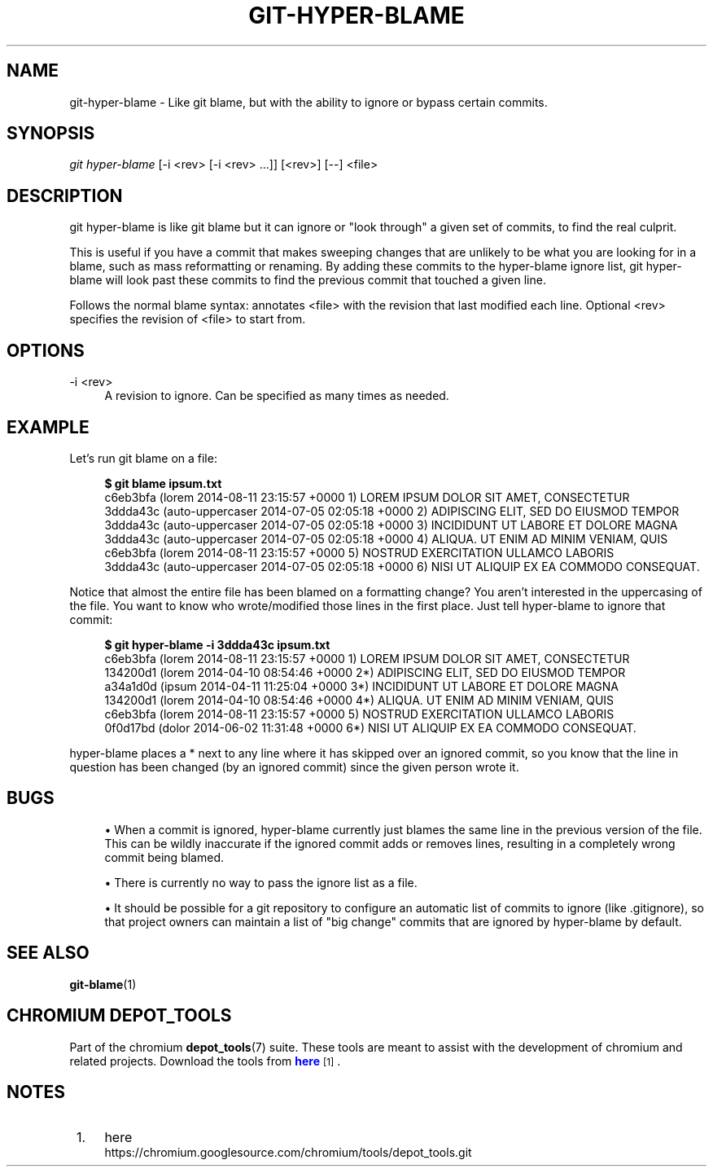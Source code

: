 '\" t
.\"     Title: git-hyper-blame
.\"    Author: [FIXME: author] [see http://docbook.sf.net/el/author]
.\" Generator: DocBook XSL Stylesheets v1.78.1 <http://docbook.sf.net/>
.\"      Date: 01/28/2016
.\"    Manual: Chromium depot_tools Manual
.\"    Source: depot_tools 7143379
.\"  Language: English
.\"
.TH "GIT\-HYPER\-BLAME" "1" "01/28/2016" "depot_tools 7143379" "Chromium depot_tools Manual"
.\" -----------------------------------------------------------------
.\" * Define some portability stuff
.\" -----------------------------------------------------------------
.\" ~~~~~~~~~~~~~~~~~~~~~~~~~~~~~~~~~~~~~~~~~~~~~~~~~~~~~~~~~~~~~~~~~
.\" http://bugs.debian.org/507673
.\" http://lists.gnu.org/archive/html/groff/2009-02/msg00013.html
.\" ~~~~~~~~~~~~~~~~~~~~~~~~~~~~~~~~~~~~~~~~~~~~~~~~~~~~~~~~~~~~~~~~~
.ie \n(.g .ds Aq \(aq
.el       .ds Aq '
.\" -----------------------------------------------------------------
.\" * set default formatting
.\" -----------------------------------------------------------------
.\" disable hyphenation
.nh
.\" disable justification (adjust text to left margin only)
.ad l
.\" -----------------------------------------------------------------
.\" * MAIN CONTENT STARTS HERE *
.\" -----------------------------------------------------------------
.SH "NAME"
git-hyper-blame \- Like git blame, but with the ability to ignore or bypass certain commits\&.
.SH "SYNOPSIS"
.sp
.nf
\fIgit hyper\-blame\fR [\-i <rev> [\-i <rev> \&...]] [<rev>] [\-\-] <file>
.fi
.sp
.SH "DESCRIPTION"
.sp
git hyper\-blame is like git blame but it can ignore or "look through" a given set of commits, to find the real culprit\&.
.sp
This is useful if you have a commit that makes sweeping changes that are unlikely to be what you are looking for in a blame, such as mass reformatting or renaming\&. By adding these commits to the hyper\-blame ignore list, git hyper\-blame will look past these commits to find the previous commit that touched a given line\&.
.sp
Follows the normal blame syntax: annotates <file> with the revision that last modified each line\&. Optional <rev> specifies the revision of <file> to start from\&.
.SH "OPTIONS"
.PP
\-i <rev>
.RS 4
A revision to ignore\&. Can be specified as many times as needed\&.
.RE
.SH "EXAMPLE"
.sp
Let\(cqs run git blame on a file:
.sp

.sp
.if n \{\
.RS 4
.\}
.nf
\fB$ git blame ipsum\&.txt\fR
c6eb3bfa (lorem           2014\-08\-11 23:15:57 +0000 1) LOREM IPSUM DOLOR SIT AMET, CONSECTETUR
3ddda43c (auto\-uppercaser 2014\-07\-05 02:05:18 +0000 2) ADIPISCING ELIT, SED DO EIUSMOD TEMPOR
3ddda43c (auto\-uppercaser 2014\-07\-05 02:05:18 +0000 3) INCIDIDUNT UT LABORE ET DOLORE MAGNA
3ddda43c (auto\-uppercaser 2014\-07\-05 02:05:18 +0000 4) ALIQUA\&. UT ENIM AD MINIM VENIAM, QUIS
c6eb3bfa (lorem           2014\-08\-11 23:15:57 +0000 5) NOSTRUD EXERCITATION ULLAMCO LABORIS
3ddda43c (auto\-uppercaser 2014\-07\-05 02:05:18 +0000 6) NISI UT ALIQUIP EX EA COMMODO CONSEQUAT\&.
.fi
.if n \{\
.RE
.\}
.sp
.sp
Notice that almost the entire file has been blamed on a formatting change? You aren\(cqt interested in the uppercasing of the file\&. You want to know who wrote/modified those lines in the first place\&. Just tell hyper\-blame to ignore that commit:
.sp

.sp
.if n \{\
.RS 4
.\}
.nf
\fB$ git hyper\-blame \-i 3ddda43c ipsum\&.txt\fR
c6eb3bfa (lorem 2014\-08\-11 23:15:57 +0000  1) LOREM IPSUM DOLOR SIT AMET, CONSECTETUR
134200d1 (lorem 2014\-04\-10 08:54:46 +0000 2*) ADIPISCING ELIT, SED DO EIUSMOD TEMPOR
a34a1d0d (ipsum 2014\-04\-11 11:25:04 +0000 3*) INCIDIDUNT UT LABORE ET DOLORE MAGNA
134200d1 (lorem 2014\-04\-10 08:54:46 +0000 4*) ALIQUA\&. UT ENIM AD MINIM VENIAM, QUIS
c6eb3bfa (lorem 2014\-08\-11 23:15:57 +0000  5) NOSTRUD EXERCITATION ULLAMCO LABORIS
0f0d17bd (dolor 2014\-06\-02 11:31:48 +0000 6*) NISI UT ALIQUIP EX EA COMMODO CONSEQUAT\&.
.fi
.if n \{\
.RE
.\}
.sp
.sp
hyper\-blame places a * next to any line where it has skipped over an ignored commit, so you know that the line in question has been changed (by an ignored commit) since the given person wrote it\&.
.SH "BUGS"
.sp
.RS 4
.ie n \{\
\h'-04'\(bu\h'+03'\c
.\}
.el \{\
.sp -1
.IP \(bu 2.3
.\}
When a commit is ignored, hyper\-blame currently just blames the same line in the previous version of the file\&. This can be wildly inaccurate if the ignored commit adds or removes lines, resulting in a completely wrong commit being blamed\&.
.RE
.sp
.RS 4
.ie n \{\
\h'-04'\(bu\h'+03'\c
.\}
.el \{\
.sp -1
.IP \(bu 2.3
.\}
There is currently no way to pass the ignore list as a file\&.
.RE
.sp
.RS 4
.ie n \{\
\h'-04'\(bu\h'+03'\c
.\}
.el \{\
.sp -1
.IP \(bu 2.3
.\}
It should be possible for a git repository to configure an automatic list of commits to ignore (like
\&.gitignore), so that project owners can maintain a list of "big change" commits that are ignored by hyper\-blame by default\&.
.RE
.SH "SEE ALSO"
.sp
\fBgit-blame\fR(1)
.SH "CHROMIUM DEPOT_TOOLS"
.sp
Part of the chromium \fBdepot_tools\fR(7) suite\&. These tools are meant to assist with the development of chromium and related projects\&. Download the tools from \m[blue]\fBhere\fR\m[]\&\s-2\u[1]\d\s+2\&.
.SH "NOTES"
.IP " 1." 4
here
.RS 4
\%https://chromium.googlesource.com/chromium/tools/depot_tools.git
.RE
